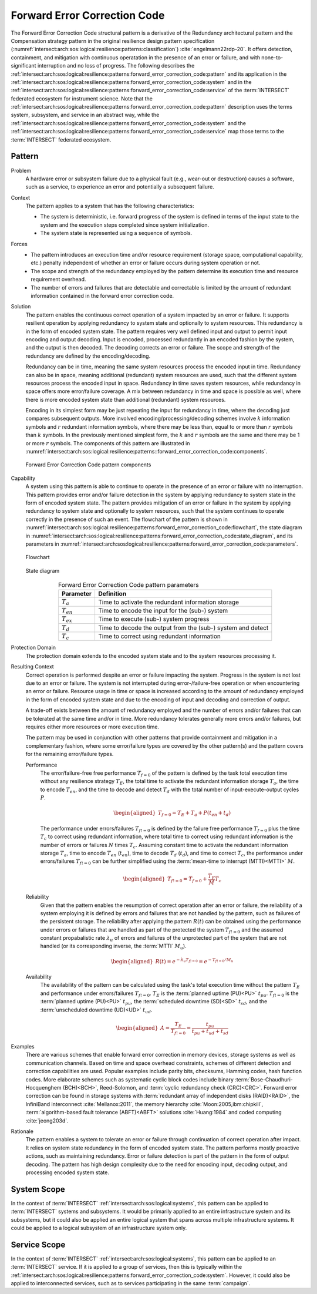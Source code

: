 .. _intersect:arch:sos:logical:resilience:patterns:forward_error_correction_code:

Forward Error Correction Code
=============================

The Forward Error Correction Code structural pattern is a derivative of the
Redundancy architectural pattern and the Compensation strategy pattern in the
original resilience design pattern specification
(:numref:`intersect:arch:sos:logical:resilience:patterns:classification`)
:cite:`engelmann22rdp-20`. It offers detection, containment, and mitigation
with continuous operatation in the presence of an error or failure, and with
none-to-significant interruption and no loss of progress. The following
describes the
:ref:`intersect:arch:sos:logical:resilience:patterns:forward_error_correction_code:pattern`
and its application in the
:ref:`intersect:arch:sos:logical:resilience:patterns:forward_error_correction_code:system`
and in the
:ref:`intersect:arch:sos:logical:resilience:patterns:forward_error_correction_code:service`
of the :term:`INTERSECT` federated ecosystem for instrument science. Note that
the
:ref:`intersect:arch:sos:logical:resilience:patterns:forward_error_correction_code:pattern`
description uses the terms system, subsystem, and service in an abstract way,
while the
:ref:`intersect:arch:sos:logical:resilience:patterns:forward_error_correction_code:system`
and the
:ref:`intersect:arch:sos:logical:resilience:patterns:forward_error_correction_code:service`
map those terms to the :term:`INTERSECT` federated ecosystem.

.. _intersect:arch:sos:logical:resilience:patterns:forward_error_correction_code:pattern:

Pattern
-------

Problem
   A hardware error or subsystem failure due to a physical fault (e.g.,
   wear-out or destruction) causes a software, such as a service, to
   experience an error and potentially a subsequent failure.

Context
   The pattern applies to a system that has the following characteristics:

   -  The system is deterministic, i.e. forward progress of the system is
      defined in terms of the input state to the system and the execution steps
      completed since system initialization.

   -  The system state is represented using a sequence of symbols.

Forces
   -  The pattern introduces an execution time and/or resource requirement
      (storage space, computational capability, etc.) penalty independent of
      whether an error or failure occurs during system operation or not.

   -  The scope and strength of the redundancy employed by the pattern
      determine its execution time and resource requirement overhead.

   -  The number of errors and failures that are detectable and correctable is
      limited by the amount of redundant information contained in the forward
      error correction code.

Solution
   The pattern enables the continuous correct operation of a system impacted by
   an error or failure. It supports resilient operation by applying redundancy
   to system state and optionally to system resources. This redundancy is in
   the form of encoded system state. The pattern requires very well defined
   input and output to permit input encoding and output decoding. Input is
   encoded, processed redundantly in an encoded fashion by the system, and the
   output is then decoded. The decoding corrects an error or failure. The scope
   and strength of the redundancy are defined by the encoding/decoding.

   Redundancy can be in time, meaning the same system resources process the
   encoded input in time. Redundancy can also be in space, meaning additional
   (redundant) system resources are used, such that the different system
   resources process the encoded input in space. Redundancy in time saves
   system resources, while redundancy in space offers more error/failure
   coverage. A mix between redundancy in time and space is possible as well,
   where there is more encoded system state than additional (redundant) system
   resources.

   Encoding in its simplest form may be just repeating the input for redundancy
   in time, where the decoding just compares subsequent outputs. More involved
   encoding/processing/decoding schemes involve :math:`k` information symbols
   and :math:`r` redundant information symbols, where there may be less than,
   equal to or more than :math:`r` symbols than :math:`k` symbols. In the
   previously mentioned simplest form, the :math:`k` and :math:`r` symbols are
   the same and there may be 1 or more :math:`r` symbols. The components of
   this pattern are illustrated in
   :numref:`intersect:arch:sos:logical:resilience:patterns::forward_error_correction_code:components`.
   
   .. figure:: forward_error_correction_code/components.png
      :name: intersect:arch:sos:logical:resilience:patterns::forward_error_correction_code:components
      :align: center
      :alt: Forward Error Correction Code pattern components

      Forward Error Correction Code pattern components

Capability
   A system using this pattern is able to continue to operate in the presence
   of an error or failure with no interruption. This pattern provides error
   and/or failure detection in the system by applying redundancy to system
   state in the form of encoded system state. The pattern provides mitigation
   of an error or failure in the system by applying redundancy to system state
   and optionally to system resources, such that the system continues to
   operate correctly in the presence of such an event. The flowchart of the
   pattern is shown in
   :numref:`intersect:arch:sos:logical:resilience:patterns:forward_error_correction_code:flowchart`,
   the state diagram in
   :numref:`intersect:arch:sos:logical:resilience:patterns:forward_error_correction_code:state_diagram`,
   and its parameters in
   :numref:`intersect:arch:sos:logical:resilience:patterns:forward_error_correction_code:parameters`.

   .. figure:: forward_error_correction_code/flowchart.png
      :name: intersect:arch:sos:logical:resilience:patterns:forward_error_correction_code:flowchart
      :align: center
      :alt: Flowchart
   
      Flowchart
   
   .. figure:: forward_error_correction_code/state_diagram.png
      :name: intersect:arch:sos:logical:resilience:patterns:forward_error_correction_code:state_diagram
      :align: center
      :alt: State diagram
   
      State diagram
   
   .. table:: Forward Error Correction Code pattern parameters
      :name: intersect:arch:sos:logical:resilience:patterns:forward_error_correction_code:parameters
      :align: center

      +----------------+----------------------------------------------------+
      | Parameter      | Definition                                         |
      +================+====================================================+
      | :math:`T_{a}`  | Time to activate the redundant information storage |
      +----------------+----------------------------------------------------+
      | :math:`T_{en}` | Time to encode the input for the (sub-) system     |
      +----------------+----------------------------------------------------+
      | :math:`T_{ex}` | Time to execute (sub-) system progress             |
      +----------------+----------------------------------------------------+
      | :math:`T_{d}`  | Time to decode the output from the (sub-) system   |
      |                | and detect                                         |
      +----------------+----------------------------------------------------+
      | :math:`T_{c}`  | Time to correct using redundant information        |
      +----------------+----------------------------------------------------+

Protection Domain
   The protection domain extends to the encoded system state and to the system
   resources processing it.

Resulting Context
   Correct operation is performed despite an error or failure impacting the
   system. Progress in the system is not lost due to an error or failure. The
   system is not interrupted during error-/failure-free operation or when
   encountering an error or failure. Resource usage in time or space is
   increased according to the amount of redundancy employed in the form of
   encoded system state and due to the encoding of input and decoding and
   correction of output.

   A trade-off exists between the amount of redundancy employed and the number
   of errors and/or failures that can be tolerated at the same time and/or in
   time. More redundancy tolerates generally more errors and/or failures, but
   requires either more resources or more execution time.

   The pattern may be used in conjunction with other patterns that provide
   containment and mitigation in a complementary fashion, where some
   error/failure types are covered by the other pattern(s) and the pattern
   covers for the remaining error/failure types.

   Performance
      The error/failure-free free performance :math:`T_{f=0}` of the pattern is
      defined by the task total execution time without any resilience strategy
      :math:`T_{E}`, the total time to activate the redundant information
      storage :math:`T_{a}`, the time to encode :math:`T_{en}`, and the time to
      decode and detect :math:`T_{d}` with the total number of
      input-execute-output cycles :math:`P`.

      .. math::

         \begin{aligned}
            T_{f=0} = T_{E} + T_{a} + P(t_{en} +t_{d})
         \end{aligned}
      
      The performance under errors/failures :math:`T_{f!=0}` is defined by the
      failure free performance :math:`T_{f=0}` plus the time :math:`T_{c}` to
      correct using redundant information, where total time to correct using
      redundant information is the number of errors or failures :math:`N` times
      :math:`T_{c}`. Assuming constant time to activate the redundant
      information storage :math:`T_{a}`, time to encode :math:`T_{en}`
      (:math:`t_{en}`), time to decode :math:`T_{d}` (:math:`t_{d}`), and time
      to correct :math:`T_{c}`, the performance under errors/failures
      :math:`T_{f!=0}` can be further simplified using the :term:`mean-time to
      interrupt (MTTI)<MTTI>` :math:`M`.

      .. math::

         \begin{aligned}
            T_{f!=0} = T_{f=0} + \frac{T_{E}}{M} T_{c}
         \end{aligned}

   Reliability
      Given that the pattern enables the resumption of correct operation after
      an error or failure, the reliability of a system employing it is defined
      by errors and failures that are not handled by the pattern, such as
      failures of the persistent storage. The reliability after applying the
      pattern :math:`R(t)` can be obtained using the performance under errors
      or failures that are handled as part of the protected the system
      :math:`T_{f!=0}` and the assumed constant propabalistic rate
      :math:`\lambda_{u}` of errors and failures of the unprotected part of the
      system that are not handled (or its corresponding inverse, the
      :term:`MTTI` :math:`M_{u}`).

      .. math::
      
         \begin{aligned}
            R(t) = e^{-\lambda_{u} T_{f!=0}} = e^{-T_{f!=0}/M_{u}}
         \end{aligned}
      
   Availability
      The availability of the pattern can be calculated using the task's total
      execution time without the pattern :math:`T_{E}` and performance under
      errors/failures :math:`T_{f!=0}`. :math:`T_{E}` is the :term:`planned
      uptime (PU)<PU>` :math:`t_{pu}`. :math:`T_{f!=0}` is the
      :term:`planned uptime (PU)<PU>` :math:`t_{pu}`, the :term:`scheduled
      downtime (SD)<SD>` :math:`t_{sd}`, and the :term:`unscheduled downtime
      (UD)<UD>` :math:`t_{ud}`.

      .. math::
      
         \begin{aligned}
           A = \frac{T_{E}}{T_{f!=0}} = \frac{t_{pu}}{t_{pu}+t_{ud}+t_{sd}}
         \end{aligned}

Examples
   There are various schemes that enable forward error correction in memory
   devices, storage systems as well as communication channels. Based on time
   and space overhead constraints, schemes of different detection and
   correction capabilities are used. Popular examples include parity bits,
   checksums, Hamming codes, hash function codes. More elaborate schemes such
   as systematic cyclic block codes include binary
   :term:`Bose-Chaudhuri-Hocquenghem (BCH)<BCH>`, Reed-Solomon, and
   :term:`cyclic redundancy check (CRC)<CRC>`. Forward error correction can be
   found in storage systems with :term:`redundant array of independent disks
   (RAID)<RAID>`, the InfiniBand interconnect :cite:`Mellanox:2011`, the memory
   hierarchy :cite:`Moon:2005,ibm:chipkill`, :term:`algorithm-based fault
   tolerance (ABFT)<ABFT>` solutions :cite:`Huang:1984` and coded computing
   :cite:`jeong203d`.

Rationale
   The pattern enables a system to tolerate an error or failure through
   continuation of correct operation after impact. It relies on system state
   redundancy in the form of encoded system state. The pattern performs mostly
   proactive actions, such as maintaining redundancy. Error or failure
   detection is part of the pattern in the form of output decoding. The
   pattern has high design complexity due to the need for encoding input,
   decoding output, and processing encoded system state.

.. _intersect:arch:sos:logical:resilience:patterns:forward_error_correction_code:system:

System Scope
------------

In the context of :term:`INTERSECT` :ref:`intersect:arch:sos:logical:systems`,
this pattern can be applied to :term:`INTERSECT` systems and subsystems. It
would be primarily applied to an entire infrastructure system and its
subsystems, but it could also be applied an entire logical system that spans
across multiple infrastructure systems. It could be applied to a logical
subsystem of an infrastructure system only.

.. _intersect:arch:sos:logical:resilience:patterns:forward_error_correction_code:service:

Service Scope
-------------

In the context of :term:`INTERSECT` :ref:`intersect:arch:sos:logical:systems`,
this pattern can be applied to an :term:`INTERSECT` service. If it is applied
to a group of services, then this is typically within the
:ref:`intersect:arch:sos:logical:resilience:patterns:forward_error_correction_code:system`.
However, it could also be applied to interconnected services, such as to
services participating in the same :term:`campaign`.

